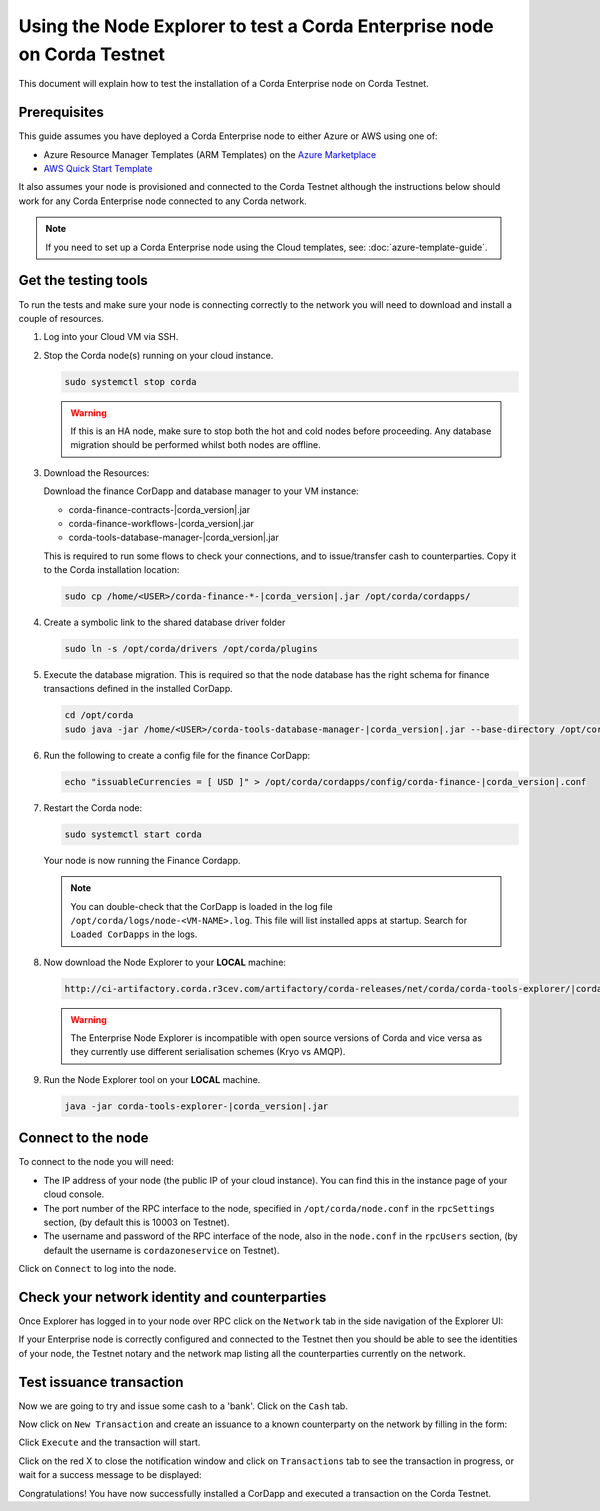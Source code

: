 Using the Node Explorer to test a Corda Enterprise node on Corda Testnet
========================================================================

This document will explain how to test the installation of a Corda Enterprise node on Corda Testnet.


Prerequisites
-------------

This guide assumes you have deployed a Corda Enterprise node to either Azure or AWS using one of:

* Azure Resource Manager Templates (ARM Templates) on the `Azure Marketplace`_
* `AWS Quick Start Template`_

.. _`Azure Marketplace`: https://portal.azure.com/#blade/Microsoft_Azure_Marketplace/GalleryFeaturedMenuItemBlade/selectedMenuItemId/Blockchain_MP/resetMenuId/
.. _`AWS Quick Start Template`: https://aws.amazon.com/quickstart/

It also assumes your node is provisioned and connected to the Corda Testnet although the instructions below should work
for any Corda Enterprise node connected to any Corda network.

.. note:: If you need to set up a Corda Enterprise node using the Cloud templates, see: :doc:`azure-template-guide`.

Get the testing tools
---------------------

To run the tests and make sure your node is connecting correctly to the network you will need to download and install a
couple of resources.

#. Log into your Cloud VM via SSH.


#. Stop the Corda node(s) running on your cloud instance.

   .. code-block:: bash

       sudo systemctl stop corda

   .. warning:: If this is an HA node, make sure to stop both the hot and cold nodes before proceeding. Any database migration should be performed whilst both nodes are offline.


#. Download the Resources:

   Download the finance CorDapp and database manager to your VM instance:

   .. code-block:: bash

   * corda-finance-contracts-|corda_version|.jar
   * corda-finance-workflows-|corda_version|.jar
   * corda-tools-database-manager-|corda_version|.jar

   This is required to run some flows to check your connections, and to issue/transfer cash to counterparties. Copy it to
   the Corda installation location:

   .. code-block:: bash

       sudo cp /home/<USER>/corda-finance-*-|corda_version|.jar /opt/corda/cordapps/

#. Create a symbolic link to the shared database driver folder

   .. code:: bash

       sudo ln -s /opt/corda/drivers /opt/corda/plugins

#. Execute the database migration. This is required so that the node database has the right schema for finance transactions defined in the installed CorDapp.

   .. code:: bash

       cd /opt/corda
       sudo java -jar /home/<USER>/corda-tools-database-manager-|corda_version|.jar --base-directory /opt/corda --execute-migration

#. Run the following to create a config file for the finance CorDapp:

   .. code-block:: bash

       echo "issuableCurrencies = [ USD ]" > /opt/corda/cordapps/config/corda-finance-|corda_version|.conf

#. Restart the Corda node:

   .. code:: bash

       sudo systemctl start corda

   Your node is now running the Finance Cordapp.

   .. note:: You can double-check that the CorDapp is loaded in the log file ``/opt/corda/logs/node-<VM-NAME>.log``. This
      file will list installed apps at startup. Search for ``Loaded CorDapps`` in the logs.

#. Now download the Node Explorer to your **LOCAL** machine:

   .. code:: bash

       http://ci-artifactory.corda.r3cev.com/artifactory/corda-releases/net/corda/corda-tools-explorer/|corda_version|/corda-tools-explorer-|corda_version|.jar

   .. warning:: The Enterprise Node Explorer is incompatible with open source versions of Corda and vice versa as they currently
      use different serialisation schemes (Kryo vs AMQP).

#. Run the Node Explorer tool on your **LOCAL** machine.

   .. code:: bash

       java -jar corda-tools-explorer-|corda_version|.jar

   .. image:: resources/explorer-login.png


Connect to the node
-------------------

To connect to the node you will need:

* The IP address of your node (the public IP of your cloud instance). You can find this in the instance page of your cloud console.
* The port number of the RPC interface to the node, specified in ``/opt/corda/node.conf`` in the ``rpcSettings`` section,
  (by default this is 10003 on Testnet).
* The username and password of the RPC interface of the node, also in the ``node.conf`` in the ``rpcUsers`` section,
  (by default the username is ``cordazoneservice`` on Testnet).

Click on ``Connect`` to log into the node.

Check your network identity and counterparties
----------------------------------------------

Once Explorer has logged in to your node over RPC click on the ``Network`` tab in the side navigation of the Explorer UI:

.. image:: resources/explorer-network.png

If your Enterprise node is correctly configured and connected to the Testnet then you should be able to see the identities of
your node, the Testnet notary and the network map listing all the counterparties currently on the network.


Test issuance transaction
-------------------------

Now we are going to try and issue some cash to a 'bank'. Click on the ``Cash`` tab.

.. image:: resources/explorer-cash-issue1.png

Now click on ``New Transaction`` and create an issuance to a known counterparty on the network by filling in the form:

.. image:: resources/explorer-cash-issue2.png

Click ``Execute`` and the transaction will start.

.. image:: resources/explorer-cash-issue3.png

Click on the red X to close the notification window and click on ``Transactions`` tab to see the transaction in progress,
or wait for a success message to be displayed:

.. image:: resources/explorer-transactions.png

Congratulations! You have now successfully installed a CorDapp and executed a transaction on the Corda Testnet.
